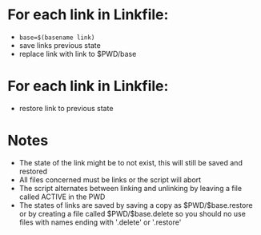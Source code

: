 
* For each link in Linkfile:
     - =base=$(basename link)=
     - save links previous state
     - replace link with link to $PWD/base

* For each link in Linkfile:
     - restore link to previous state

* Notes
- The state of the link might be to not exist, this will still be saved
  and restored
- All files concerned must be links or the script will abort
- The script alternates between linking and unlinking by leaving a file
  called ACTIVE in the PWD
- The states of links are saved by saving a copy as $PWD/$base.restore
  or by creating a file called $PWD/$base.delete so you should no use
  files with names ending with '.delete' or '.restore'

